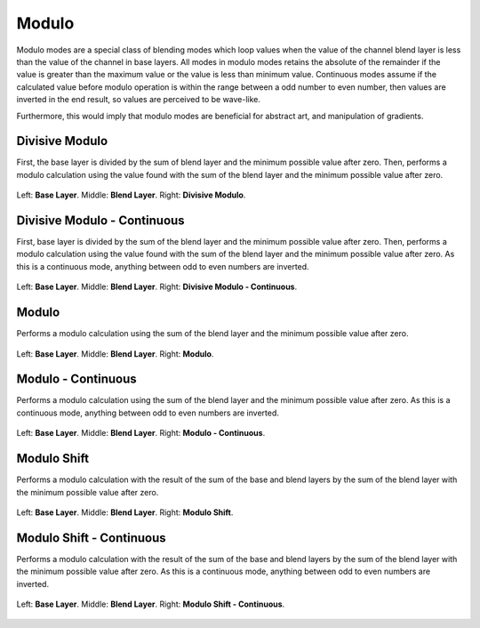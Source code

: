 .. meta::
   :description:
        Page about the modulo blending modes in Krita: 

.. metadata-placeholder

   :authors: - Reptorian <reptillia39@live.com>
   :license: GNU free documentation license 1.3 or later.

.. index:: Modulo
.. _bm_cat_modulo:

Modulo
------

Modulo modes are a special class of blending modes which loop values when the value of the channel blend layer is less than the value of the channel in base layers. All modes in modulo modes retains the absolute of the remainder if the value is greater than the maximum value or the value is less than minimum value. Continuous modes assume if the calculated value before modulo operation is within the range between a odd number to even number, then values are inverted in the end result, so values are perceived to be wave-like. 

Furthermore, this would imply that modulo modes are beneficial for abstract art, and manipulation of gradients.

.. index:: ! Divisive Modulo
.. _bm_cat_divisive_modulo:

Divisive Modulo
~~~~~~~~~~~~~~~

.. only:: non_english

   .. hint:: This blending mode is called "Divisive Modulo" in English.

First, the base layer is divided by the sum of blend layer and the minimum possible value after zero. Then, performs a modulo calculation using the value found with the sum of the blend layer and the minimum possible value after zero.

.. figure:: /images/blending_modes/modulo/Blending_modes_Divisive_Modulo_Gradient_Comparison.png
   :align: center

   Left: **Base Layer**. Middle: **Blend Layer**. Right: **Divisive Modulo**.

.. index:: ! Divisive Modulo - Continuous
.. _bm_cat_divisive_modulo-continuous:


Divisive Modulo - Continuous
~~~~~~~~~~~~~~~~~~~~~~~~~~~~

.. only:: non_english

   .. hint:: This blending mode is called "Divisive Modulo - Continuous" in English.

First, base layer is divided by the sum of the blend layer and the minimum possible value after zero. Then, performs a modulo calculation using the value found with the sum of the blend layer and the minimum possible value after zero. As this is a continuous mode, anything between odd to even numbers are inverted.

.. figure:: /images/blending_modes/modulo/Blending_modes_Divisive_Modulo_Continuous_Gradient_Comparison.png
   :align: center

   Left: **Base Layer**. Middle: **Blend Layer**. Right: **Divisive Modulo - Continuous**.
   
.. index:: ! Modulo
.. _bm_modulo:

Modulo
~~~~~~

.. only:: non_english

   .. hint:: This blending mode is called "Modulo" in English.

Performs a modulo calculation using the sum of the blend layer and the minimum possible value after zero. 

.. figure:: /images/blending_modes/modulo/Blending_modes_Modulo_Gradient_Comparison.png
   :align: center

   Left: **Base Layer**. Middle: **Blend Layer**. Right: **Modulo**.
   
.. index:: ! Modulo - Continuous
.. _bm_modulo-continuous:

Modulo - Continuous
~~~~~~~~~~~~~~~~~~~

.. only:: non_english

   .. hint:: This blending mode is called "Modulo - Continuous" in English.

Performs a modulo calculation using the sum of the blend layer and the minimum possible value after zero. As this is a continuous mode, anything between odd to even numbers are inverted.

.. figure:: /images/blending_modes/modulo/Blending_modes_Modulo_Continuous_Gradient_Comparison.png
   :align: center

   Left: **Base Layer**. Middle: **Blend Layer**. Right: **Modulo - Continuous**.
   
.. index:: ! Modulo Shift
.. _bm_modulo_shift:

Modulo Shift
~~~~~~~~~~~~

.. only:: non_english

   .. hint:: This blending mode is called "Modulo Shift" in English.

Performs a modulo calculation with the result of the sum of the base and blend layers by the sum of the blend layer with the minimum possible value after zero. 


.. figure:: /images/blending_modes/modulo/Blending_modes_Modulo_Shift_Gradient_Comparison.png
   :align: center

   Left: **Base Layer**. Middle: **Blend Layer**. Right: **Modulo Shift**.
   
.. index:: ! Modulo Shift - Continuous
.. _bm_modulo_shift-continuous:

Modulo Shift - Continuous
~~~~~~~~~~~~~~~~~~~~~~~~~

.. only:: non_english

   .. hint:: This blending mode is called "Modulo Shift - Continuous" in English.

Performs a modulo calculation with the result of the sum of the base and blend layers by the sum of the blend layer with the minimum possible value after zero.  As this is a continuous mode, anything between odd to even numbers are inverted.

.. figure:: /images/blending_modes/modulo/Blending_modes_Modulo_Shift_Continuous_Gradient_Comparison.png
   :align: center

   Left: **Base Layer**. Middle: **Blend Layer**. Right: **Modulo Shift - Continuous**.
